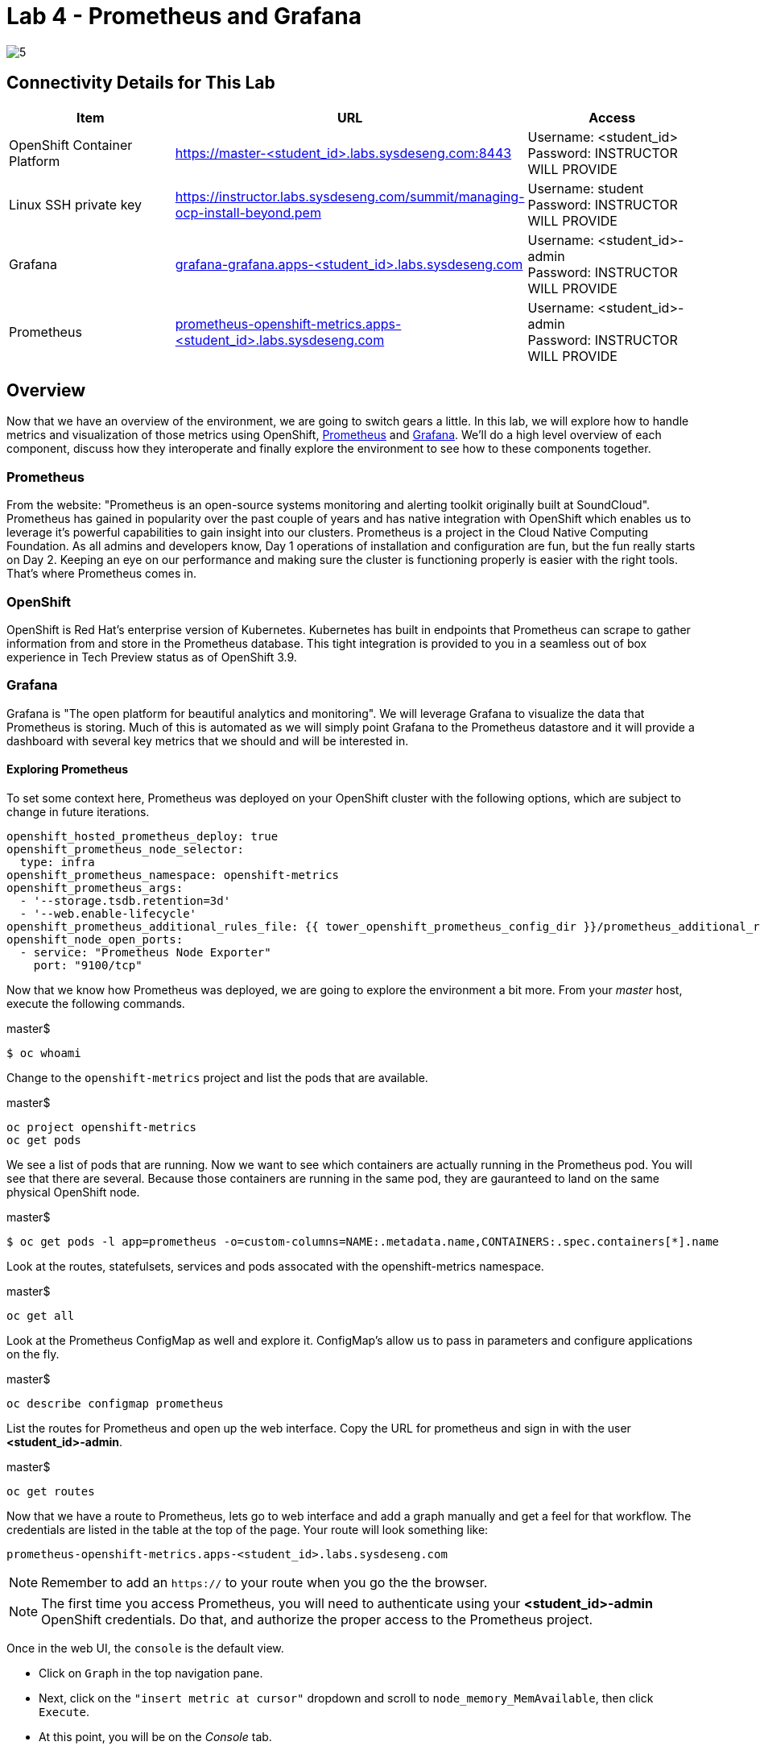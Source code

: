 = Lab 4 - Prometheus and Grafana

image::../lab0/images/managing-ocp-overview/5.png[]

== Connectivity Details for This Lab

[options="header"]
|======================
| *Item* | *URL* | *Access*
| OpenShift Container Platform
| link:https://:master-<student_id>.labs.sysdeseng.com:8443[https://master-<student_id>.labs.sysdeseng.com:8443]
| Username: <student_id> +
Password: INSTRUCTOR WILL PROVIDE
| Linux SSH private key
| link:https://instructor.labs.sysdeseng.com/summit/managing-ocp-install-beyond.pem[https://instructor.labs.sysdeseng.com/summit/managing-ocp-install-beyond.pem]
| Username: student +
Password: INSTRUCTOR WILL PROVIDE
| Grafana
| link:https://grafana-grafana.apps-<student_id>.labs.sysdeseng.com[grafana-grafana.apps-<student_id>.labs.sysdeseng.com]
| Username: <student_id>-admin +
Password: INSTRUCTOR WILL PROVIDE
| Prometheus
| link:https://prometheus-openshift-metrics.apps-<student_id>.labs.sysdeseng.com[prometheus-openshift-metrics.apps-<student_id>.labs.sysdeseng.com]
| Username: <student_id>-admin +
Password: INSTRUCTOR WILL PROVIDE
|======================

== Overview

Now that we have an overview of the environment, we are going to switch gears a little. In this lab, we will explore how to handle metrics and visualization of those metrics using OpenShift, link:https://prometheus.io/[Prometheus] and link:https://grafana.com/[Grafana]. We'll do a high level overview of each component, discuss how they interoperate and finally explore the environment to see how to these components together.

=== Prometheus

From the website: "Prometheus is an open-source systems monitoring and alerting toolkit originally built at SoundCloud". Prometheus has gained in popularity over the past couple of years and has native integration with OpenShift which enables us to leverage it's powerful capabilities to gain insight into our clusters. Prometheus is a project in the Cloud Native Computing Foundation. As all admins and developers know, Day 1 operations of installation and configuration are fun, but the fun really starts on Day 2.  Keeping an eye on our performance and making sure the cluster is functioning properly is easier with the right tools. That's where Prometheus comes in.

=== OpenShift

OpenShift is Red Hat's enterprise version of Kubernetes. Kubernetes has built in endpoints that Prometheus can scrape to gather information from and store in the Prometheus database. This tight integration is provided to you in a seamless out of box experience in Tech Preview status as of OpenShift 3.9.

=== Grafana

Grafana is "The open platform for beautiful analytics and monitoring". We will leverage Grafana to visualize the data that Prometheus is storing. Much of this is automated as we will simply point Grafana to the Prometheus datastore and it will provide a dashboard with several key metrics that we should and will be interested in.


==== Exploring Prometheus

To set some context here, Prometheus was deployed on your OpenShift cluster with the following options, which are subject to change in future iterations.

```
openshift_hosted_prometheus_deploy: true
openshift_prometheus_node_selector:
  type: infra
openshift_prometheus_namespace: openshift-metrics
openshift_prometheus_args:
  - '--storage.tsdb.retention=3d'
  - '--web.enable-lifecycle'
openshift_prometheus_additional_rules_file: {{ tower_openshift_prometheus_config_dir }}/prometheus_additional_rule.yml
openshift_node_open_ports:
  - service: "Prometheus Node Exporter"
    port: "9100/tcp"
```

Now that we know how Prometheus was deployed, we are going to explore the environment a bit more. From your _master_ host, execute the following commands.

.master$
[source, bash]
----
$ oc whoami
----

Change to the `openshift-metrics` project and list the pods that are available.

.master$
[source, bash]
----
oc project openshift-metrics
oc get pods
----

We see a list of pods that are running. Now we want to see which containers are actually running in the Prometheus pod. You will see that there are several. Because those containers are running in the same pod, they are gauranteed to land on the same physical OpenShift node.

.master$
[source, bash]
----
$ oc get pods -l app=prometheus -o=custom-columns=NAME:.metadata.name,CONTAINERS:.spec.containers[*].name
----

Look at the routes, statefulsets, services and pods assocated with the openshift-metrics namespace.

.master$
[source, bash]
----
oc get all
----

Look at the Prometheus ConfigMap as well and explore it. ConfigMap's allow us to pass in parameters and configure applications on the fly.

.master$
[source, bash]
----
oc describe configmap prometheus
----



List the routes for Prometheus and open up the web interface. Copy the URL for prometheus and sign in with the user **<student_id>-admin**.

.master$
[source, bash]
----
oc get routes
----

Now that we have a route to Prometheus, lets go to web interface and add a graph manually and get a feel for that workflow. The credentials are listed in the table at the top of the page. Your route will look something like:

```
prometheus-openshift-metrics.apps-<student_id>.labs.sysdeseng.com
```

NOTE: Remember to add an `https://` to your route when you go the the browser.

NOTE: The first time you access Prometheus, you will need to authenticate using your **<student_id>-admin** OpenShift credentials. Do that, and authorize the proper access to the Prometheus project.


Once in the web UI, the `console` is the default view. 

* Click on `Graph` in the top navigation pane.  
* Next, click on the `"insert metric at cursor"` dropdown and scroll to `node_memory_MemAvailable`, then click `Execute`. 
* At this point, you will be on the _Console_ tab. 
* Click on the _Graph_ tab. This should create a graph on your screen. 

Make sure to hover over the lines in the graph and get a sense of what's being offered here. You can continue adding graphs and organizing your dashboard how you want it.

Once you have created a graph or two, take some time to explore the other options on the top navigation bar: `Alerts`, `Status`, `Help`. In the subsequent lab, we are going to spend some time on `Alerts`.

==== Deploy Grafana

Now that we have explored some of the capabilities of Prometheus, let's have a look at how we can use Grafana to do more visualization of the data.

Return to your OpenShift Master node and clone the OpenShift Origin repo and change to the Grafana directory. We are going to checkout a known good commit.

.master$
[source, bash]
----
cd ~
git clone --depth 1 https://github.com/openshift/origin.git
cd origin
cd examples/grafana/
----


Deploy Grafana via the setup script that's included in the OpenShift Origin git repository. Then confirm that Grafana is actually running.

.master$
[source, bash]
----
./setup-grafana.sh -n prometheus -p openshift-metrics
oc project
oc get all
oc get routes
----

To close out here, a new project has been created along with the accompanying resources including pods, deployments, etc...  In addition to those components, we also have added a new dashboard that we can log into and review.

=== Explore Grafana

Log in with your OpenShift admin account: **<student_id>-admin** and the password from your instructor.

https://grafana-grafana.apps-<student_id>.labs.sysdeseng.com

NOTE: The first time you access Grafana, you will need to authenticate using your OpenShift credentials. Do that, and authorize the proper access to the Grafana project.

In the upper left navigation pane, click the `Home` button.

image::images/grafana-home-button.png[]

That will expose the `openshift cluster monitoring` link which you should select.

image::images/grafana-cluster-monitoring-link.png[]

At this point you have access to quite a few dashboards. Please do feel free to check out `Total Usage` to get a high level overview of available resources. Click on a lot of them and explore. See which metrics you are interested in and think about which metrics and thresholds you would be looking at in your environment.

This concludes lab 4

'''

==== <<../lab3/lab3.adoc#lab3,Previous Lab: Verifying Installation of Red Hat OpenShift Container Platform Using Ansible Tower>>
==== <<../lab5/lab5.adoc#lab5,Next Lab: Building an Ansible Playbook Bundle>>
==== <<../../README.adoc#lab1,Home>>
